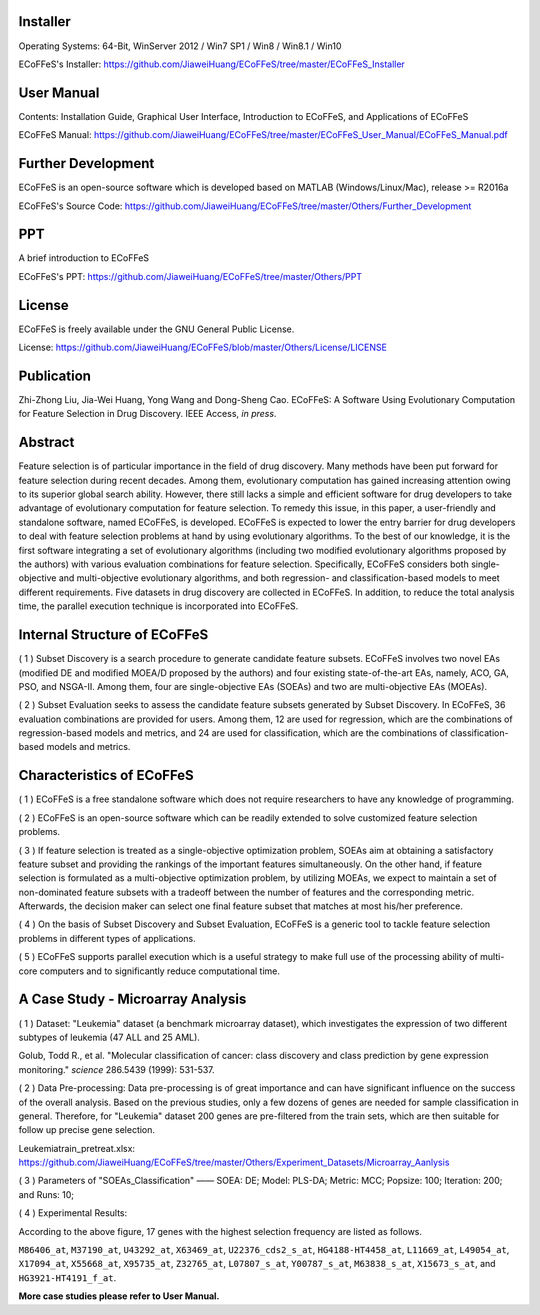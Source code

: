 .. image:: Others/Logo/logo.png
   :align: center


Installer
-----------------------------------

Operating Systems: 64-Bit, WinServer 2012 / Win7 SP1 / Win8 / Win8.1 / Win10

ECoFFeS's Installer: https://github.com/JiaweiHuang/ECoFFeS/tree/master/ECoFFeS_Installer


User Manual
-----------------------------------

Contents: Installation Guide, Graphical User Interface, Introduction to ECoFFeS, and Applications of ECoFFeS

ECoFFeS Manual: https://github.com/JiaweiHuang/ECoFFeS/tree/master/ECoFFeS_User_Manual/ECoFFeS_Manual.pdf


Further Development
-----------------------------------

ECoFFeS is an open-source software which is developed based on MATLAB (Windows/Linux/Mac), release >= R2016a

ECoFFeS's Source Code: https://github.com/JiaweiHuang/ECoFFeS/tree/master/Others/Further_Development


PPT
-----------------------------------

A brief introduction to ECoFFeS

ECoFFeS's PPT: https://github.com/JiaweiHuang/ECoFFeS/tree/master/Others/PPT


License
-----------------------------------

ECoFFeS is freely available under the GNU General Public License.

License: https://github.com/JiaweiHuang/ECoFFeS/blob/master/Others/License/LICENSE


Publication
-----------------------------------

Zhi-Zhong Liu, Jia-Wei Huang, Yong Wang and Dong-Sheng Cao. ECoFFeS: A Software Using Evolutionary Computation for Feature Selection in Drug Discovery. IEEE Access, *in press*.


Abstract
-----------------------------------

Feature selection is of particular importance in the field of drug discovery. Many methods have been put forward for feature selection during recent decades. Among them, evolutionary computation has gained increasing attention owing to its superior global search ability. However, there still lacks a simple and efficient software for drug developers to take advantage of evolutionary computation for feature selection. To remedy this issue, in this paper, a user-friendly and standalone software, named ECoFFeS, is developed. ECoFFeS is expected to lower the entry barrier for drug developers to deal with feature selection problems at hand by using evolutionary algorithms. To the best of our knowledge, it is the first software integrating a set of evolutionary algorithms (including two modified evolutionary algorithms proposed by the authors) with various evaluation combinations for feature selection. Specifically, ECoFFeS considers both single-objective and multi-objective evolutionary algorithms, and both regression- and classification-based models to meet different requirements. Five datasets in drug discovery are collected in ECoFFeS. In addition, to reduce the total analysis time, the parallel execution technique is incorporated into ECoFFeS. 



Internal Structure of ECoFFeS
-----------------------------------
.. image:: Others/Logo/internal_structure.png
   :align: center

( 1 ) Subset Discovery is a search procedure to generate candidate feature subsets. ECoFFeS involves two novel EAs (modified DE and modified MOEA/D proposed by the authors) and four existing state-of-the-art EAs, namely, ACO, GA, PSO, and NSGA-II. Among them, four are single-objective EAs (SOEAs) and two are multi-objective EAs (MOEAs).
   
( 2 ) Subset Evaluation seeks to assess the candidate feature subsets generated by Subset Discovery. In ECoFFeS, 36 evaluation combinations are provided for users. Among them, 12 are used for regression, which are the combinations of regression-based models and metrics, and 24 are used for classification, which are the combinations of classification-based models and metrics.
   
   
Characteristics of ECoFFeS
-----------------------------------
( 1 ) ECoFFeS is a free standalone software which does not require researchers to have any knowledge of programming.

( 2 ) ECoFFeS is an open-source software which can be readily extended to solve customized feature selection problems.

( 3 ) If feature selection is treated as a single-objective optimization problem, SOEAs aim at obtaining a satisfactory feature subset and providing the rankings of the important features simultaneously. On the other hand, if feature selection is formulated as a multi-objective optimization problem, by utilizing MOEAs, we expect to maintain a set of non-dominated feature subsets with a tradeoff between the number of features and the corresponding metric. Afterwards, the decision maker can select one final feature subset that matches at most his/her preference.

( 4 ) On the basis of Subset Discovery and Subset Evaluation, ECoFFeS is a generic tool to tackle feature selection problems in different types of applications.

( 5 ) ECoFFeS supports parallel execution which is a useful strategy to make full use of the processing ability of multi-core computers and to significantly reduce computational time.


A Case Study - Microarray Analysis
-----------------------------------

( 1 ) Dataset: "Leukemia" dataset (a benchmark microarray dataset), which investigates the expression of two different subtypes of leukemia (47 ALL and 25 AML).

Golub, Todd R., et al. "Molecular classification of cancer: class discovery and class prediction by gene expression monitoring." *science* 286.5439 (1999): 531-537.

( 2 ) Data Pre-processing: Data pre-processing is of great importance and can have significant influence on the success of the overall analysis. Based on the previous studies, only a few dozens of genes are needed for sample classification in general. Therefore, for "Leukemia" dataset 200 genes are pre-filtered from the train sets, which are then suitable for follow up precise gene selection.

Leukemiatrain_pretreat.xlsx: https://github.com/JiaweiHuang/ECoFFeS/tree/master/Others/Experiment_Datasets/Microarray_Aanlysis

( 3 ) Parameters of "SOEAs_Classification" —— SOEA: DE; Model: PLS-DA; Metric: MCC; Popsize: 100; Iteration: 200; and Runs: 10;

( 4 ) Experimental Results: 

.. image:: Others/Logo/Frequency_Figure.png
   :align: center

According to the above figure, 17 genes with the highest selection frequency are listed as follows.

``M86406_at``, ``M37190_at``, ``U43292_at``, ``X63469_at``, ``U22376_cds2_s_at``, ``HG4188-HT4458_at``, ``L11669_at``, ``L49054_at``, ``X17094_at``, ``X55668_at``, ``X95735_at``, ``Z32765_at``, ``L07807_s_at``, ``Y00787_s_at``, ``M63838_s_at``, ``X15673_s_at``, and ``HG3921-HT4191_f_at``.

**More case studies please refer to User Manual.**




